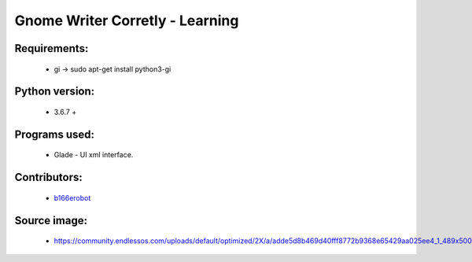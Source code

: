 ================================
Gnome Writer Corretly - Learning
================================

Requirements:
=============

    - gi -> sudo apt-get install python3-gi

Python version:
===============

    - 3.6.7 +

Programs used:
==============

    - Glade - UI xml interface.


Contributors:
=============

    - `b166erobot <http://github.com/b166erobot>`_

Source image:
=============

    - https://community.endlessos.com/uploads/default/optimized/2X/a/adde5d8b469d40fff8772b9368e65429aa025ee4_1_489x500.png
